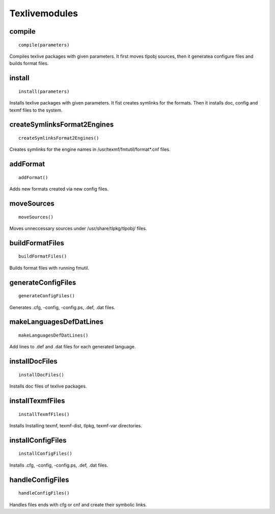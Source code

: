 .. _texlivemodules:

Texlivemodules
==============

compile
-------

::

    compile(parameters)

Compiles texlive packages with given parameters. It first moves tlpobj sources,
then it generatea configure files and builds format files.

install
-------

::

    install(parameters)

Installs texlive packages with given parameters. It fist creates symlinks for
the formats. Then it installs doc, config and texmf files to the system.


createSymlinksFormat2Engines
----------------------------

::

    createSymlinksFormat2Engines()

Creates symlinks for the engine names in /usr/texmf/fmtutil/format*.cnf files.

addFormat
---------

::

    addFormat()

Adds new formats created via new config files.

moveSources
-----------

::

    moveSources()

Moves unneccessary sources under /usr/share/tlpkg/tlpobj/ files.

buildFormatFiles
----------------

::

    buildFormatFiles()

Builds format files with running fmutil.

generateConfigFiles
-------------------

::

    generateConfigFiles()

Generates .cfg, -config, -config.ps, .def, .dat files.

makeLanguagesDefDatLines
------------------------

::

    makeLanguagesDefDatLines()

Add lines to .def and .dat files for each generated language.

installDocFiles
---------------

::

    installDocFiles()

Installs doc files of texlive packages.

installTexmfFiles
-----------------

::

    installTexmfFiles()


Installs Installing texmf, texmf-dist, tlpkg, texmf-var directories.

installConfigFiles
------------------

::

    installConfigFiles()

Installs .cfg, -config, -config.ps, .def, .dat files.

handleConfigFiles
-----------------

::

    handleConfigFiles()

Handles files ends with cfg or cnf and create their symbolic links.


